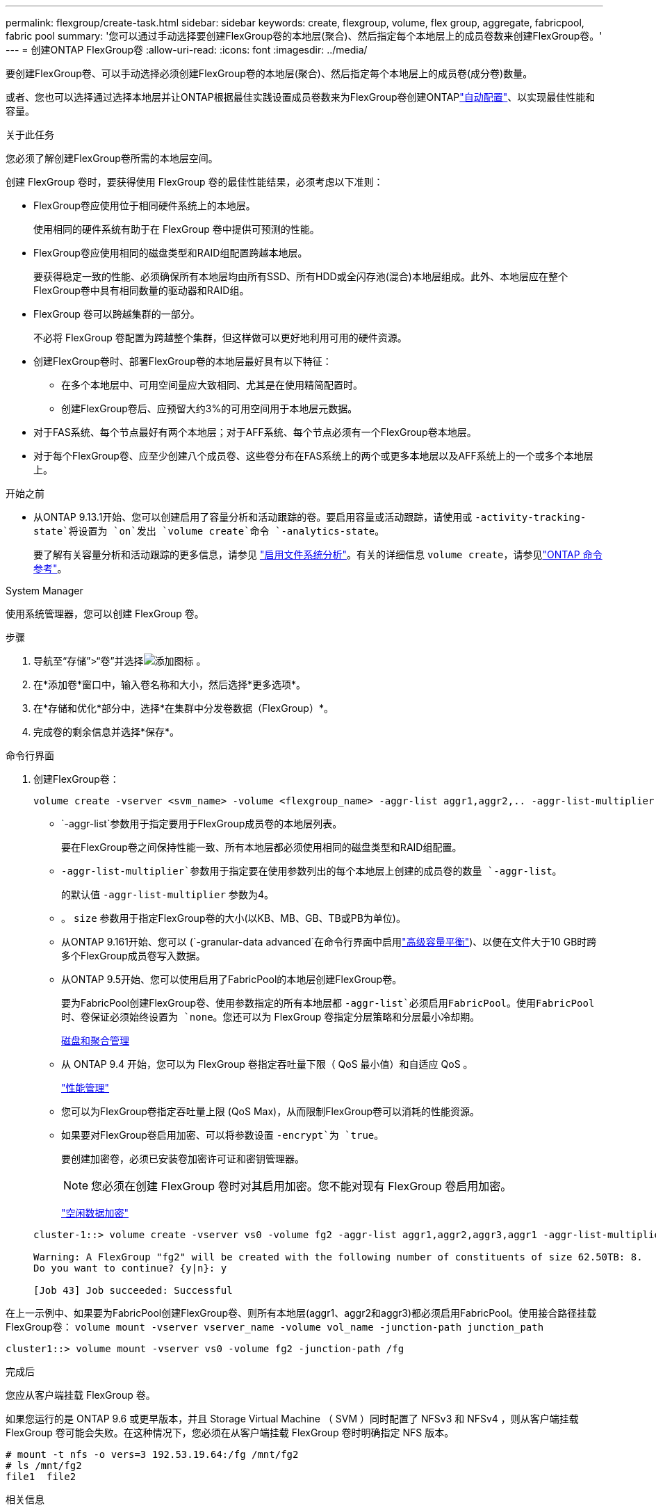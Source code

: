 ---
permalink: flexgroup/create-task.html 
sidebar: sidebar 
keywords: create, flexgroup, volume, flex group, aggregate, fabricpool, fabric pool 
summary: '您可以通过手动选择要创建FlexGroup卷的本地层(聚合)、然后指定每个本地层上的成员卷数来创建FlexGroup卷。' 
---
= 创建ONTAP FlexGroup卷
:allow-uri-read: 
:icons: font
:imagesdir: ../media/


[role="lead"]
要创建FlexGroup卷、可以手动选择必须创建FlexGroup卷的本地层(聚合)、然后指定每个本地层上的成员卷(成分卷)数量。

或者、您也可以选择通过选择本地层并让ONTAP根据最佳实践设置成员卷数来为FlexGroup卷创建ONTAPlink:provision-automatically-task.html["自动配置"]、以实现最佳性能和容量。

.关于此任务
您必须了解创建FlexGroup卷所需的本地层空间。

创建 FlexGroup 卷时，要获得使用 FlexGroup 卷的最佳性能结果，必须考虑以下准则：

* FlexGroup卷应使用位于相同硬件系统上的本地层。
+
使用相同的硬件系统有助于在 FlexGroup 卷中提供可预测的性能。

* FlexGroup卷应使用相同的磁盘类型和RAID组配置跨越本地层。
+
要获得稳定一致的性能、必须确保所有本地层均由所有SSD、所有HDD或全闪存池(混合)本地层组成。此外、本地层应在整个FlexGroup卷中具有相同数量的驱动器和RAID组。

* FlexGroup 卷可以跨越集群的一部分。
+
不必将 FlexGroup 卷配置为跨越整个集群，但这样做可以更好地利用可用的硬件资源。

* 创建FlexGroup卷时、部署FlexGroup卷的本地层最好具有以下特征：
+
** 在多个本地层中、可用空间量应大致相同、尤其是在使用精简配置时。
** 创建FlexGroup卷后、应预留大约3%的可用空间用于本地层元数据。


* 对于FAS系统、每个节点最好有两个本地层；对于AFF系统、每个节点必须有一个FlexGroup卷本地层。
* 对于每个FlexGroup卷、应至少创建八个成员卷、这些卷分布在FAS系统上的两个或更多本地层以及AFF系统上的一个或多个本地层上。


.开始之前
* 从ONTAP 9.13.1开始、您可以创建启用了容量分析和活动跟踪的卷。要启用容量或活动跟踪，请使用或 `-activity-tracking-state`将设置为 `on`发出 `volume create`命令 `-analytics-state`。
+
要了解有关容量分析和活动跟踪的更多信息，请参见 https://docs.netapp.com/us-en/ontap/task_nas_file_system_analytics_enable.html["启用文件系统分析"]。有关的详细信息 `volume create`，请参见link:https://docs.netapp.com/us-en/ontap-cli/volume-create.html["ONTAP 命令参考"^]。



[role="tabbed-block"]
====
.System Manager
--
使用系统管理器，您可以创建 FlexGroup 卷。

.步骤
. 导航至“存储”>“卷”并选择image:icon_add.gif["添加图标"] 。
. 在*添加卷*窗口中，输入卷名称和大小，然后选择*更多选项*。
. 在*存储和优化*部分中，选择*在集群中分发卷数据（FlexGroup）*。
. 完成卷的剩余信息并选择*保存*。


--
.命令行界面
--
. 创建FlexGroup卷：
+
[source, cli]
----
volume create -vserver <svm_name> -volume <flexgroup_name> -aggr-list aggr1,aggr2,.. -aggr-list-multiplier <constituents_per_aggr> -size <fg_size> [–encrypt true] [-qos-policy-group qos_policy_group_name] [-granular-data advanced]
----
+
**  `-aggr-list`参数用于指定要用于FlexGroup成员卷的本地层列表。
+
要在FlexGroup卷之间保持性能一致、所有本地层都必须使用相同的磁盘类型和RAID组配置。

**  `-aggr-list-multiplier`参数用于指定要在使用参数列出的每个本地层上创建的成员卷的数量 `-aggr-list`。
+
的默认值 `-aggr-list-multiplier` 参数为4。

** 。 `size` 参数用于指定FlexGroup卷的大小(以KB、MB、GB、TB或PB为单位)。
** 从ONTAP 9.161开始、您可以 (`-granular-data advanced`在命令行界面中启用link:enable-adv-capacity-flexgroup-task.html["高级容量平衡"])、以便在文件大于10 GB时跨多个FlexGroup成员卷写入数据。
** 从ONTAP 9.5开始、您可以使用启用了FabricPool的本地层创建FlexGroup卷。
+
要为FabricPool创建FlexGroup卷、使用参数指定的所有本地层都 `-aggr-list`必须启用FabricPool。使用FabricPool时、卷保证必须始终设置为 `none`。您还可以为 FlexGroup 卷指定分层策略和分层最小冷却期。

+
xref:../disks-aggregates/index.html[磁盘和聚合管理]

** 从 ONTAP 9.4 开始，您可以为 FlexGroup 卷指定吞吐量下限（ QoS 最小值）和自适应 QoS 。
+
link:../performance-admin/index.html["性能管理"]

** 您可以为FlexGroup卷指定吞吐量上限 (QoS Max)，从而限制FlexGroup卷可以消耗的性能资源。
** 如果要对FlexGroup卷启用加密、可以将参数设置 `-encrypt`为 `true`。
+
要创建加密卷，必须已安装卷加密许可证和密钥管理器。

+

NOTE: 您必须在创建 FlexGroup 卷时对其启用加密。您不能对现有 FlexGroup 卷启用加密。

+
link:../encryption-at-rest/index.html["空闲数据加密"]



+
[listing]
----
cluster-1::> volume create -vserver vs0 -volume fg2 -aggr-list aggr1,aggr2,aggr3,aggr1 -aggr-list-multiplier 2 -size 500TB

Warning: A FlexGroup "fg2" will be created with the following number of constituents of size 62.50TB: 8.
Do you want to continue? {y|n}: y

[Job 43] Job succeeded: Successful
----


在上一示例中、如果要为FabricPool创建FlexGroup卷、则所有本地层(aggr1、aggr2和aggr3)都必须启用FabricPool。使用接合路径挂载FlexGroup卷： `volume mount -vserver vserver_name -volume vol_name -junction-path junction_path`

[listing]
----
cluster1::> volume mount -vserver vs0 -volume fg2 -junction-path /fg
----
.完成后
您应从客户端挂载 FlexGroup 卷。

如果您运行的是 ONTAP 9.6 或更早版本，并且 Storage Virtual Machine （ SVM ）同时配置了 NFSv3 和 NFSv4 ，则从客户端挂载 FlexGroup 卷可能会失败。在这种情况下，您必须在从客户端挂载 FlexGroup 卷时明确指定 NFS 版本。

[listing]
----
# mount -t nfs -o vers=3 192.53.19.64:/fg /mnt/fg2
# ls /mnt/fg2
file1  file2
----
--
====
.相关信息
https://www.netapp.com/pdf.html?item=/media/12385-tr4571pdf.pdf["NetApp 技术报告 4571 ：《 NetApp FlexGroup 最佳实践和实施指南》"^]

